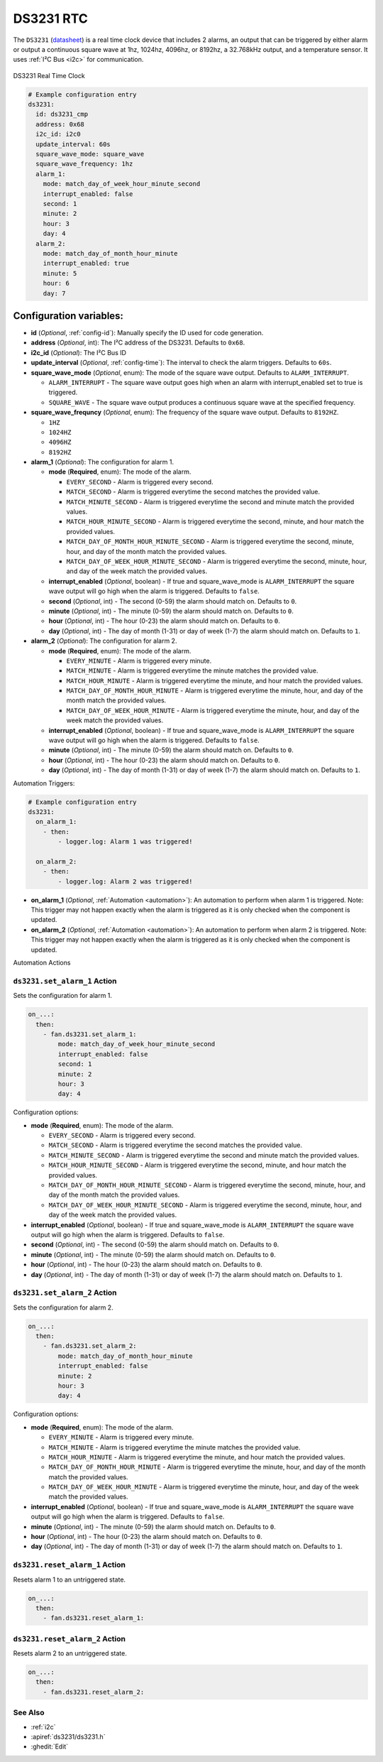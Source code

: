 .. _ds3231:

DS3231 RTC
==========

.. seo::
    :description: Instructions for setting up a DS3231 Real Time Clock in ESPHome
    :image: ds3231.jpg

The ``DS3231`` (`datasheet <https://datasheets.maximintegrated.com/en/ds/DS3231.pdf>`__) is a real time clock device
that includes 2 alarms, an output that can be triggered by either alarm or output a continuous square wave at 1hz,
1024hz, 4096hz, or 8192hz, a 32.768kHz output, and a temperature sensor. It uses :ref:`I²C Bus <i2c>` for communication.


.. figure:: /images/ds3231.jpg
    :align: center
    :width: 80.0%

    DS3231 Real Time Clock

.. code-block:: yaml

    # Example configuration entry
    ds3231:
      id: ds3231_cmp
      address: 0x68
      i2c_id: i2c0
      update_interval: 60s
      square_wave_mode: square_wave
      square_wave_frequency: 1hz
      alarm_1:
        mode: match_day_of_week_hour_minute_second
        interrupt_enabled: false
        second: 1
        minute: 2
        hour: 3
        day: 4
      alarm_2:
        mode: match_day_of_month_hour_minute
        interrupt_enabled: true
        minute: 5
        hour: 6
        day: 7

Configuration variables:
~~~~~~~~~~~~~~~~~~~~~~~~

- **id** (*Optional*, :ref:`config-id`): Manually specify the ID used for code generation.
- **address** (*Optional*, int): The I²C address of the DS3231. Defaults to ``0x68``.
- **i2c_id** (*Optional*): The I²C Bus ID
- **update_interval** (*Optional*, :ref:`config-time`): The interval to check the alarm triggers. Defaults to ``60s``.
- **square_wave_mode** (*Optional*, enum): The mode of the square wave output. Defaults to ``ALARM_INTERRUPT``.

  - ``ALARM_INTERRUPT`` - The square wave output goes high when an alarm with interrupt_enabled set to true is triggered.
  - ``SQUARE_WAVE`` - The square wave output produces a continuous square wave at the specified frequency.

- **square_wave_frequncy** (*Optional*, enum): The frequency of the square wave output. Defaults to ``8192HZ``.

  - ``1HZ``
  - ``1024HZ``
  - ``4096HZ``
  - ``8192HZ``

- **alarm_1** (*Optional*): The configuration for alarm 1.

  - **mode** (**Required**, enum): The mode of the alarm.

    - ``EVERY_SECOND`` - Alarm is triggered every second.
    - ``MATCH_SECOND`` - Alarm is triggered everytime the second matches the provided value.
    - ``MATCH_MINUTE_SECOND`` - Alarm is triggered everytime the second and minute match the provided values.
    - ``MATCH_HOUR_MINUTE_SECOND`` - Alarm is triggered everytime the second, minute, and hour match the provided values.
    - ``MATCH_DAY_OF_MONTH_HOUR_MINUTE_SECOND`` - Alarm is triggered everytime the second, minute, hour, and day of the month match the provided values.
    - ``MATCH_DAY_OF_WEEK_HOUR_MINUTE_SECOND`` - Alarm is triggered everytime the second, minute, hour, and day of the week match the provided values.

  - **interrupt_enabled** (*Optional*, boolean) - If true and square_wave_mode is ``ALARM_INTERRUPT`` the square wave output will go high when the alarm is triggered. Defaults to ``false``.
  - **second** (*Optional*, int) - The second (0-59) the alarm should match on. Defaults to ``0``.
  - **minute** (*Optional*, int) - The minute (0-59) the alarm should match on. Defaults to ``0``.
  - **hour** (*Optional*, int) - The hour (0-23) the alarm should match on. Defaults to ``0``.
  - **day** (*Optional*, int) - The day of month (1-31) or day of week (1-7) the alarm should match on. Defaults to ``1``.

- **alarm_2** (*Optional*): The configuration for alarm 2.

  - **mode** (**Required**, enum): The mode of the alarm.

    - ``EVERY_MINUTE`` - Alarm is triggered every minute.
    - ``MATCH_MINUTE`` - Alarm is triggered everytime the minute matches the provided value.
    - ``MATCH_HOUR_MINUTE`` - Alarm is triggered everytime the minute, and hour match the provided values.
    - ``MATCH_DAY_OF_MONTH_HOUR_MINUTE`` - Alarm is triggered everytime the minute, hour, and day of the month match the provided values.
    - ``MATCH_DAY_OF_WEEK_HOUR_MINUTE`` - Alarm is triggered everytime the minute, hour, and day of the week match the provided values.

  - **interrupt_enabled** (*Optional*, boolean) - If true and square_wave_mode is ``ALARM_INTERRUPT`` the square wave output will go high when the alarm is triggered. Defaults to ``false``.
  - **minute** (*Optional*, int) - The minute (0-59) the alarm should match on. Defaults to ``0``.
  - **hour** (*Optional*, int) - The hour (0-23) the alarm should match on. Defaults to ``0``.
  - **day** (*Optional*, int) - The day of month (1-31) or day of week (1-7) the alarm should match on. Defaults to ``1``.


Automation Triggers:

.. _ds3231-on_alarm_1:
.. _ds3231-on_alarm_2:

.. code-block:: yaml

    # Example configuration entry
    ds3231:
      on_alarm_1:
        - then:
            - logger.log: Alarm 1 was triggered!

      on_alarm_2:
        - then:
            - logger.log: Alarm 2 was triggered!

- **on_alarm_1** (*Optional*, :ref:`Automation <automation>`): An automation to perform when alarm 1 is triggered. Note: This trigger may not happen exactly when the alarm is triggered as it is only checked when the component is updated.

- **on_alarm_2** (*Optional*, :ref:`Automation <automation>`): An automation to perform when alarm 2 is triggered. Note: This trigger may not happen exactly when the alarm is triggered as it is only checked when the component is updated.


Automation Actions

.. _ds3231-set_alarm_1:

``ds3231.set_alarm_1`` Action
-----------------------------

Sets the configuration for alarm 1.

.. code-block:: yaml

    on_...:
      then:
        - fan.ds3231.set_alarm_1:
            mode: match_day_of_week_hour_minute_second
            interrupt_enabled: false
            second: 1
            minute: 2
            hour: 3
            day: 4

Configuration options:

- **mode** (**Required**, enum): The mode of the alarm.

  - ``EVERY_SECOND`` - Alarm is triggered every second.
  - ``MATCH_SECOND`` - Alarm is triggered everytime the second matches the provided value.
  - ``MATCH_MINUTE_SECOND`` - Alarm is triggered everytime the second and minute match the provided values.
  - ``MATCH_HOUR_MINUTE_SECOND`` - Alarm is triggered everytime the second, minute, and hour match the provided values.
  - ``MATCH_DAY_OF_MONTH_HOUR_MINUTE_SECOND`` - Alarm is triggered everytime the second, minute, hour, and day of the month match the provided values.
  - ``MATCH_DAY_OF_WEEK_HOUR_MINUTE_SECOND`` - Alarm is triggered everytime the second, minute, hour, and day of the week match the provided values.

- **interrupt_enabled** (*Optional*, boolean) - If true and square_wave_mode is ``ALARM_INTERRUPT`` the square wave output will go high when the alarm is triggered. Defaults to ``false``.
- **second** (*Optional*, int) - The second (0-59) the alarm should match on. Defaults to ``0``.
- **minute** (*Optional*, int) - The minute (0-59) the alarm should match on. Defaults to ``0``.
- **hour** (*Optional*, int) - The hour (0-23) the alarm should match on. Defaults to ``0``.
- **day** (*Optional*, int) - The day of month (1-31) or day of week (1-7) the alarm should match on. Defaults to ``1``.


.. _ds3231-set_alarm_2:

``ds3231.set_alarm_2`` Action
-----------------------------

Sets the configuration for alarm 2.

.. code-block:: yaml

    on_...:
      then:
        - fan.ds3231.set_alarm_2:
            mode: match_day_of_month_hour_minute
            interrupt_enabled: false
            minute: 2
            hour: 3
            day: 4

Configuration options:

- **mode** (**Required**, enum): The mode of the alarm.

  - ``EVERY_MINUTE`` - Alarm is triggered every minute.
  - ``MATCH_MINUTE`` - Alarm is triggered everytime the minute matches the provided value.
  - ``MATCH_HOUR_MINUTE`` - Alarm is triggered everytime the minute, and hour match the provided values.
  - ``MATCH_DAY_OF_MONTH_HOUR_MINUTE`` - Alarm is triggered everytime the minute, hour, and day of the month match the provided values.
  - ``MATCH_DAY_OF_WEEK_HOUR_MINUTE`` - Alarm is triggered everytime the minute, hour, and day of the week match the provided values.

- **interrupt_enabled** (*Optional*, boolean) - If true and square_wave_mode is ``ALARM_INTERRUPT`` the square wave output will go high when the alarm is triggered. Defaults to ``false``.
- **minute** (*Optional*, int) - The minute (0-59) the alarm should match on. Defaults to ``0``.
- **hour** (*Optional*, int) - The hour (0-23) the alarm should match on. Defaults to ``0``.
- **day** (*Optional*, int) - The day of month (1-31) or day of week (1-7) the alarm should match on. Defaults to ``1``.


.. _ds3231-reset_alarm_1:

``ds3231.reset_alarm_1`` Action
-------------------------------

Resets alarm 1 to an untriggered state.

.. code-block:: yaml

    on_...:
      then:
        - fan.ds3231.reset_alarm_1:


.. _ds3231-reset_alarm_2:

``ds3231.reset_alarm_2`` Action
-------------------------------

Resets alarm 2 to an untriggered state.

.. code-block:: yaml

    on_...:
      then:
        - fan.ds3231.reset_alarm_2:


See Also
--------

- :ref:`i2c`
- :apiref:`ds3231/ds3231.h`
- :ghedit:`Edit`
